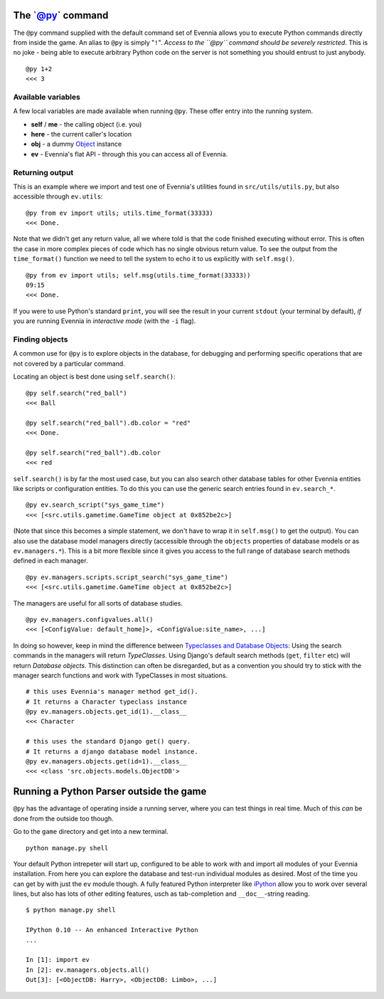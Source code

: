 The \`@py\` command
===================

The ``@py`` command supplied with the default command set of Evennia
allows you to execute Python commands directly from inside the game. An
alias to ``@py`` is simply "``!``\ ". *Access to the ``@py`` command
should be severely restricted*. This is no joke - being able to execute
arbitrary Python code on the server is not something you should entrust
to just anybody.

::

    @py 1+2 
    <<< 3

Available variables
-------------------

A few local variables are made available when running ``@py``. These
offer entry into the running system.

-  **self** / **me** - the calling object (i.e. you)
-  **here** - the current caller's location
-  **obj** - a dummy `Object <Objects.html>`_ instance
-  **ev** - Evennia's flat API - through this you can access all of
   Evennia.

Returning output
----------------

This is an example where we import and test one of Evennia's utilities
found in ``src/utils/utils.py``, but also accessible through
``ev.utils``:

::

    @py from ev import utils; utils.time_format(33333)
    <<< Done.

Note that we didn't get any return value, all we where told is that the
code finished executing without error. This is often the case in more
complex pieces of code which has no single obvious return value. To see
the output from the ``time_format()`` function we need to tell the
system to echo it to us explicitly with ``self.msg()``.

::

    @py from ev import utils; self.msg(utils.time_format(33333))
    09:15
    <<< Done.

If you were to use Python's standard ``print``, you will see the result
in your current ``stdout`` (your terminal by default), *if* you are
running Evennia in *interactive mode* (with the ``-i`` flag).

Finding objects
---------------

A common use for ``@py`` is to explore objects in the database, for
debugging and performing specific operations that are not covered by a
particular command.

Locating an object is best done using ``self.search()``:

::

    @py self.search("red_ball")
    <<< Ball 

    @py self.search("red_ball").db.color = "red"
    <<< Done. 

    @py self.search("red_ball").db.color
    <<< red

``self.search()`` is by far the most used case, but you can also search
other database tables for other Evennia entities like scripts or
configuration entities. To do this you can use the generic search
entries found in ``ev.search_*``.

::

    @py ev.search_script("sys_game_time")
    <<< [<src.utils.gametime.GameTime object at 0x852be2c>]

(Note that since this becomes a simple statement, we don't have to wrap
it in ``self.msg()`` to get the output). You can also use the database
model managers directly (accessible through the ``objects`` properties
of database models or as ``ev.managers.*``). This is a bit more flexible
since it gives you access to the full range of database search methods
defined in each manager.

::

    @py ev.managers.scripts.script_search("sys_game_time")
    <<< [<src.utils.gametime.GameTime object at 0x852be2c>]

The managers are useful for all sorts of database studies.

::

    @py ev.managers.configvalues.all()
    <<< [<ConfigValue: default_home]>, <ConfigValue:site_name>, ...]

In doing so however, keep in mind the difference between `Typeclasses
and Database Objects <Typeclasses.html>`_: Using the search commands in
the managers will return *TypeClasses*. Using Django's default search
methods (``get``, ``filter`` etc) will return *Database objects*. This
distinction can often be disregarded, but as a convention you should try
to stick with the manager search functions and work with TypeClasses in
most situations.

::

    # this uses Evennia's manager method get_id(). 
    # It returns a Character typeclass instance
    @py ev.managers.objects.get_id(1).__class__
    <<< Character

    # this uses the standard Django get() query. 
    # It returns a django database model instance.
    @py ev.managers.objects.get(id=1).__class__
    <<< <class 'src.objects.models.ObjectDB'>

Running a Python Parser outside the game
========================================

``@py`` has the advantage of operating inside a running server, where
you can test things in real time. Much of this *can* be done from the
outside too though.

Go to the ``game`` directory and get into a new terminal.

::

    python manage.py shell

Your default Python intrepeter will start up, configured to be able to
work with and import all modules of your Evennia installation. From here
you can explore the database and test-run individual modules as desired.
Most of the time you can get by with just the ``ev`` module though. A
fully featured Python interpreter like
`iPython <http://ipython.scipy.org/moin/>`_ allow you to work over
several lines, but also has lots of other editing features, usch as
tab-completion and ``__doc__``-string reading.

::

    $ python manage.py shell

    IPython 0.10 -- An enhanced Interactive Python
    ...

    In [1]: import ev
    In [2]: ev.managers.objects.all()
    Out[3]: [<ObjectDB: Harry>, <ObjectDB: Limbo>, ...]


